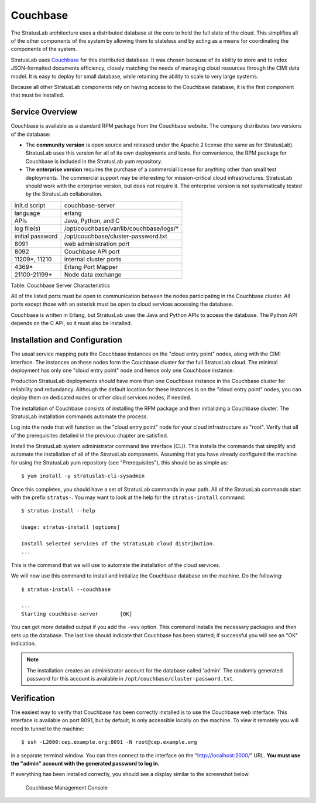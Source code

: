 Couchbase
=========

The StratusLab architecture uses a distributed database at the core to
hold the full state of the cloud. This simplifies all of the other
components of the system by allowing them to stateless and by acting as
a means for coordinating the components of the system.

StratusLab uses `Couchbase <http://couchbase.com>`__ for this
distributed database. It was chosen because of its ability to store
and to index JSON-formatted documents efficiency, closely matching the
needs of managing cloud resources through the CIMI data model. It is
easy to deploy for small database, while retaining the ability to
scale to very large systems.

Because all other StratusLab components rely on having access to the
Couchbase database, it is the first component that must be installed.

Service Overview
----------------

Couchbase is available as a standard RPM package from the Couchbase
website. The company distributes two versions of the database:

- The **community version** is open source and released under the
  Apache 2 license (the same as for StratusLab). StratusLab uses this
  version for all of its own deployments and tests. For convenience,
  the RPM package for Couchbase is included in the StratusLab yum
  repository.

- The **enterprise version** requires the purchase of a commercial
  license for anything other than small test deployments.  The
  commercial support may be interesting for mission-critical cloud
  infrastructures. StratusLab should work with the enterprise version,
  but does not require it.  The enterprise version is not
  systematically tested by the StratusLab collaboration.

+--------------------+--------------------------------------------+
| init.d script      | couchbase-server                           |
+--------------------+--------------------------------------------+
| language           | erlang                                     |
+--------------------+--------------------------------------------+
| APIs               | Java, Python, and C                        |
+--------------------+--------------------------------------------+
| log file(s)        | /opt/couchbase/var/lib/couchbase/logs/\*   |
+--------------------+--------------------------------------------+
| initial password   | /opt/couchbase/cluster-password.txt        |
+--------------------+--------------------------------------------+
| 8091               | web administration port                    |
+--------------------+--------------------------------------------+
| 8092               | Couchbase API port                         |
+--------------------+--------------------------------------------+
| 11209\*, 11210     | internal cluster ports                     |
+--------------------+--------------------------------------------+
| 4369\*             | Erlang Port Mapper                         |
+--------------------+--------------------------------------------+
| 21100-21199\*      | Node data exchange                         |
+--------------------+--------------------------------------------+

Table: Couchbase Server Characteristics

All of the listed ports must be open to communication between the nodes
participating in the Couchbase cluster. All ports except those with an
asterisk must be open to cloud services accessing the database.

Couchbase is written in Erlang, but StratusLab uses the Java and Python
APIs to access the database. The Python API depends on the C API, so it
must also be installed.

Installation and Configuration
------------------------------

The usual service mapping puts the Couchbase instances on the "cloud
entry point" nodes, along with the CIMI interface. The instances on
these nodes form the Couchbase cluster for the full StratusLab cloud.
The minimal deployment has only one "cloud entry point" node and hence
only one Couchbase instance.

Production StratusLab deployments should have more than one Couchbase
instance in the Couchbase cluster for reliability and redundancy.
Although the default location for these instances is on the "cloud entry
point" nodes, you can deploy them on dedicated nodes or other cloud
services nodes, if needed.

The installation of Couchbase consists of installing the RPM package and
then initializing a Couchbase cluster. The StratusLab installation
commands automate the process.

Log into the node that will function as the "cloud entry point" node for
your cloud infrastructure as "root". Verify that all of the
prerequisites detailed in the previous chapter are satisfied.

Install the StratusLab system administrator command line interface
(CLI). This installs the commands that simplify and automate the
installation of all of the StratusLab components. Assuming that you have
already configured the machine for using the StratusLab yum repository
(see "Prerequisites"), this should be as simple as:

::

    $ yum install -y stratuslab-cli-sysadmin

Once this completes, you should have a set of StratusLab commands in
your path. All of the StratusLab commands start with the prefix
``stratus-``. You may want to look at the help for the
``stratus-install`` command:

::

    $ stratus-install --help

    Usage: stratus-install [options]

    Install selected services of the StratusLab cloud distribution.
    ...

This is the command that we will use to automate the installation of the
cloud services.

We will now use this command to install and initialize the Couchbase
database on the machine. Do the following:

::

    $ stratus-install --couchbase

    ...
    Starting couchbase-server       [OK]

You can get more detailed output if you add the ``-vvv`` option. This
command installs the necessary packages and then sets up the
database. The last line should indicate that Couchbase has been
started; if successful you will see an "OK" indication.

.. note::

   The installation creates an administrator account for the database
   called 'admin'. The randomly generated password for this account is
   available in ``/opt/couchbase/cluster-password.txt``.

Verification
------------

The easiest way to verify that Couchbase has been correctly installed
is to use the Couchbase web interface. This interface is available on
port 8091, but by default, is only accessible locally on the
machine. To view it remotely you will need to tunnel to the machine:

::

    $ ssh -L2000:cep.example.org:8091 -N root@cep.example.org

in a separate terminal window. You can then connect to the interface
on the "http://localhost:2000/" URL. **You must use the "admin"
account with the generated password to log in.**

If everything has been installed correctly, you should see a display
similar to the screenshot below.

.. figure:: images/screenshot-couchbase-mgt-console.png
   :alt: Couchbase Management Console

   Couchbase Management Console

